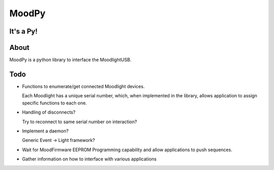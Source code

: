 ======
MoodPy
======

It's a Py!
----------

About
-----
MoodPy is a python library to interface the MoodlightUSB.

Todo
----
- Functions to enumerate/get connected Moodlight devices.
  
  Each Moodlight has a unique serial number, which, when implemented in
  the library, allows application to assign specific functions to each one.
- Handling of disconnects?
  
  Try to reconnect to same serial number on interaction?
- Implement a daemon?
  
  Generic Event -> Light framework?
- Wait for MoodFirmware EEPROM Programming capability and allow applications
  to push sequences.
- Gather information on how to interface with various applications

